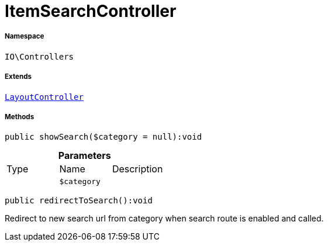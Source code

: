 :table-caption!:
:example-caption!:
:source-highlighter: prettify
:sectids!:
[[io__itemsearchcontroller]]
= ItemSearchController





===== Namespace

`IO\Controllers`

===== Extends
xref:IO/Controllers/LayoutController.adoc#[`LayoutController`]





===== Methods

[source%nowrap, php]
----

public showSearch($category = null):void

----









.*Parameters*
|===
|Type |Name |Description
| 
a|`$category`
|
|===


[source%nowrap, php]
----

public redirectToSearch():void

----







Redirect to new search url from category when search route
is enabled and called.

